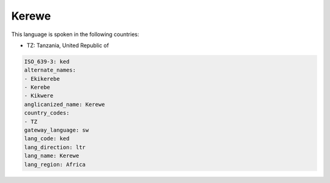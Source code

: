 .. _ked:

Kerewe
======

This language is spoken in the following countries:

* TZ: Tanzania, United Republic of

.. code-block:: yaml

    ISO_639-3: ked
    alternate_names:
    - Ekikerebe
    - Kerebe
    - Kikwere
    anglicanized_name: Kerewe
    country_codes:
    - TZ
    gateway_language: sw
    lang_code: ked
    lang_direction: ltr
    lang_name: Kerewe
    lang_region: Africa
    
